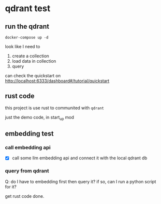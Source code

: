 * qdrant test

** run the qdrant

#+begin_src shell
  docker-compose up -d
#+end_src

#+RESULTS:

look like I need to

1. create a collection
2. load data in collection
3. query

can check the quickstart on [[http://localhost:6333/dashboard#/tutorial/quickstart][http://localhost:6333/dashboard#/tutorial/quickstart]]

** rust code

this project is use rust to communited with ~qdrant~

just the demo code, in start_up mod


** embedding test

*** call embedding api

- [X] call some llm embedding api and connect it with the local qdrant db

*** query from qdrant

Q: do I have to embedding first then query it? if so, can I run a python script for it?

get rust code done.
